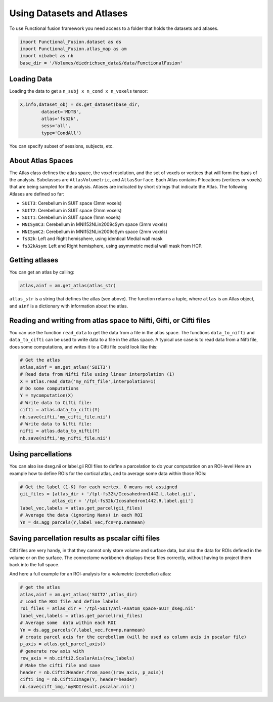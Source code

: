 Using Datasets and Atlases
########################## 

To use Functional fusion framework you need access to a folder that holds the datasets and atlases.

.. code-block:: python

    import Functional_Fusion.dataset as ds
    import Functional_Fusion.atlas_map as am
    import nibabel as nb
    base_dir = '/Volumes/diedrichsen_data$/data/FunctionalFusion'


Loading Data
------------
Loading the data to get a ``n_subj x n_cond x n_voxels`` tensor:

.. code-block:: python

    X,info,dataset_obj = ds.get_dataset(base_dir,
            dataset='MDTB',
            atlas='fs32k',
            sess='all',
            type='CondAll')

You can specify subset of sessions, subjects, etc.


About Atlas Spaces
------------------

The Atlas class defines the atlas space, the voxel resolution, and the set of voxels or vertices that will form the basis of the analysis.
Subclasses are ``AtlasVolumetric``, and ``AtlasSurface``. Each Atlas contains  ``P`` locations (vertices or voxels) that are being sampled for the analysis. Atlases are indicated by short strings that indicate the Atlas. The following Atlases are defined so far:

* ``SUIT3``:  Cerebellum in SUIT space (3mm voxels)
* ``SUIT2``:  Cerebellum in SUIT space (2mm voxels)
* ``SUIT1``:  Cerebellum in SUIT space (1mm voxels)
* ``MNISymC3``: Cerebellum in MNI152NLin2009cSym space (3mm voxels)
* ``MNISymC2``: Cerebellum in MNI152NLin2009cSym space (2mm voxels)
* ``fs32k``: Left and Right hemisphere, using identical Medial wall mask
* ``fs32kAsym``: Left and Right hemisphere, using asymmetric medial wall mask  from HCP.


Getting atlases
---------------
You can get an atlas by calling:

.. code-block:: python

    atlas,ainf = am.get_atlas(atlas_str)

``atlas_str`` is a string that defines the atlas (see above). The function returns a tuple, where ``atlas`` is an Atlas object, and ``ainf`` is a dictionary with information about the atlas.


Reading and writing from atlas space to Nifti, Gifti, or Cifti files
--------------------------------------------------------------------

You can use the function ``read_data`` to get the data from a file in the atlas space.
The functions ``data_to_nifti`` and ``data_to_cifti`` can be used to write data to a file in the atlas space.
A typical use case is to read data from a Nifti file, does some computations, and writes it to a Cifti file could look like this:

.. code-block:: python

    # Get the atlas
    atlas,ainf = am.get_atlas('SUIT3')
    # Read data from Nifti file using linear interpolation (1)
    X = atlas.read_data('my_nift_file',interpolation=1)
    # Do some computations
    Y = mycomputation(X)
    # Write data to Cifti file:
    cifti = atlas.data_to_cifti(Y)
    nb.save(cifti,'my_cifti_file.nii')
    # Write data to Nifti file:
    nifti = atlas.data_to_nifti(Y)
    nb.save(nifti,'my_nifti_file.nii')


Using parcellations
-------------------
You can also ise dseg.nii or label.gii ROI files to define a parcelation to do your computation on
an ROI-level
Here an example how to define ROIs for the cortical atlas, and to average some data within those ROIs:

.. code-block:: python

    # Get the label (1-K) for each vertex. 0 means not assigned
    gii_files = [atlas_dir + '/tpl-fs32k/Icosahedron1442.L.label.gii',
                atlas_dir + '/tpl-fs32k/Icosahedron1442.R.label.gii']
    label_vec,labels = atlas.get_parcel(gii_files)
    # Average the data (ignoring Nans) in each ROI
    Yn = ds.agg_parcels(Y,label_vec,fcn=np.nanmean)

Saving parcellation results as pscalar cifti files
--------------------------------------------------
Cifti files are very handy, in that they cannot only store volume and surface data, but also the data for ROIs defined in the volume or on the surface. The connectome workbench displays these files correctly, without having to project them back into the full space.

And here a full example for an ROI-analysis for a volumetric (cerebellar) atlas:

.. code-block:: python

    # get the atlas
    atlas,ainf = am.get_atlas('SUIT2',atlas_dir)
    # Load the ROI file and define labels
    roi_files = atlas_dir + '/tpl-SUIT/atl-Anatom_space-SUIT_dseg.nii'
    label_vec,labels = atlas.get_parcel(roi_files)
    # Average some  data within each ROI
    Yn = ds.agg_parcels(Y,label_vec,fcn=np.nanmean)
    # create parcel axis for the cerebellum (will be used as column axis in pscalar file)
    p_axis = atlas.get_parcel_axis()
    # generate row axis with
    row_axis = nb.cifti2.ScalarAxis(row_labels)
    # Make the cifti file and save
    header = nb.Cifti2Header.from_axes((row_axis, p_axis))
    cifti_img = nb.Cifti2Image(Y, header=header)
    nb.save(cift_img,'myROIresult.pscalar.nii')

